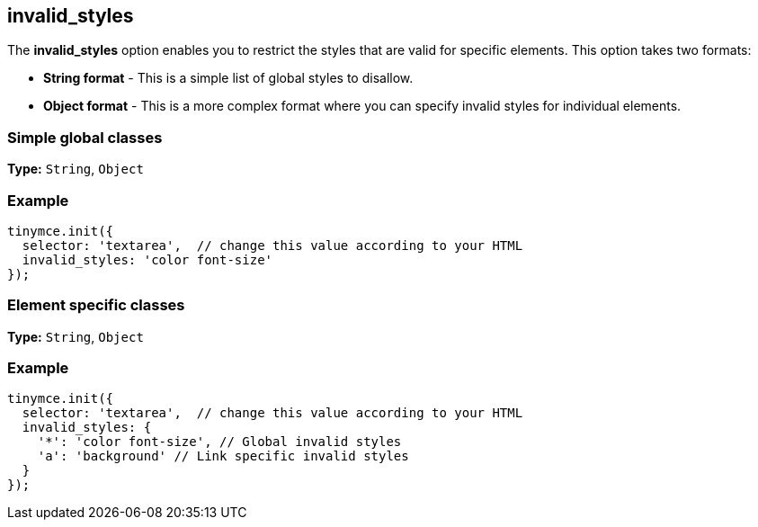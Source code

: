[[invalid_styles]]
== invalid_styles

The *invalid_styles* option enables you to restrict the styles that are valid for specific elements. This option takes two formats:

* *String format* - This is a simple list of global styles to disallow.
* *Object format* - This is a more complex format where you can specify invalid styles for individual elements.

[[simple-global-classes]]
=== Simple global classes
anchor:simpleglobalclasses[historical anchor]

*Type:* `String`, `Object`

=== Example

[source,js]
----
tinymce.init({
  selector: 'textarea',  // change this value according to your HTML
  invalid_styles: 'color font-size'
});
----

[[element-specific-classes]]
=== Element specific classes
anchor:elementspecificclasses[historical anchor]

*Type:* `String`, `Object`

=== Example

[source,js]
----
tinymce.init({
  selector: 'textarea',  // change this value according to your HTML
  invalid_styles: {
    '*': 'color font-size', // Global invalid styles
    'a': 'background' // Link specific invalid styles
  }
});
----
